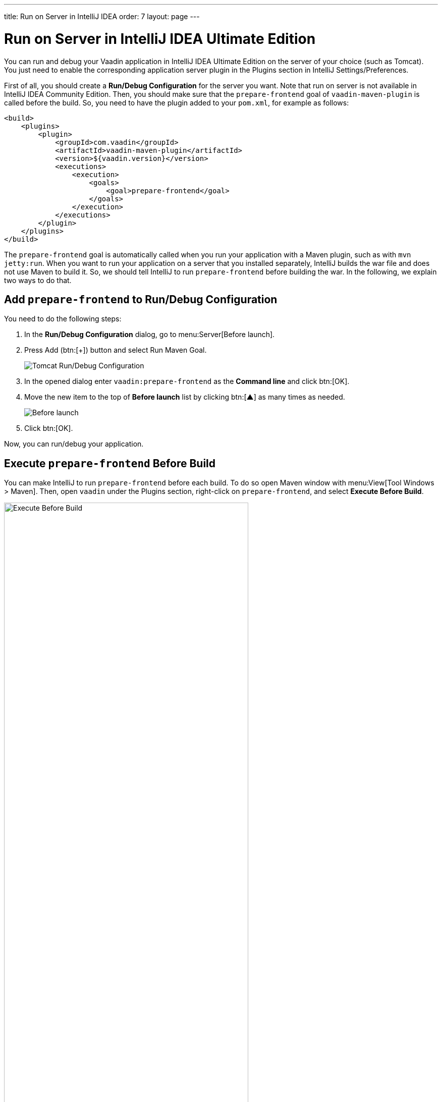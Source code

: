---
title: Run on Server in IntelliJ IDEA
order: 7
layout: page
---

= Run on Server in IntelliJ IDEA Ultimate Edition

You can run and debug your Vaadin application in IntelliJ IDEA Ultimate Edition on the server of your choice (such as Tomcat).
ifdef::web[]
You just need to enable the corresponding application server plugin as explained on Jetbrains' documents https://www.jetbrains.com/help/idea/enabling-application-server-integration-plugins.html[here].
endif::[]
ifndef::web[]
You just need to enable the corresponding application server plugin in the Plugins section in IntelliJ Settings/Preferences.
endif::[]

First of all, you should create a *Run/Debug Configuration* for the server you want.
ifdef::web[]
See https://mkyong.com/intellij/intellij-idea-run-debug-web-application-on-tomcat/[IntelliJ IDEA – Run / debug web application on Tomcat] for detailed instructions.
The https://www.jetbrains.com/help/idea/creating-and-editing-run-debug-configurations.html[Jetbrains' documents] on this topic may also be helpful.
endif::[]
Note that run on server is not available in IntelliJ IDEA Community Edition.
Then, you should make sure that the `prepare-frontend` goal of `vaadin-maven-plugin` is called before the build.
So, you need to have the plugin added to your `pom.xml`, for example as follows:

```xml
<build>
    <plugins>
        <plugin>
            <groupId>com.vaadin</groupId>
            <artifactId>vaadin-maven-plugin</artifactId>
            <version>${vaadin.version}</version>
            <executions>
                <execution>
                    <goals>
                        <goal>prepare-frontend</goal>
                    </goals>
                </execution>
            </executions>
        </plugin>
    </plugins>
</build>
```

The `prepare-frontend` goal is automatically called when you run your application with a Maven plugin, such as with `mvn jetty:run`.
When you want to run your application on a server that you installed separately, IntelliJ builds the war file and does not use Maven to build it.
So, we should tell IntelliJ to run `prepare-frontend` before building the war.
In the following, we explain two ways to do that.

== Add `prepare-frontend` to Run/Debug Configuration

You need to do the following steps:

1. In the *Run/Debug Configuration* dialog, go to menu:Server[Before launch].
2. Press Add (btn:[+]) button and select Run Maven Goal.
+
image:images/tomcat9-run-config.png[Tomcat Run/Debug Configuration]
3. In the opened dialog enter `vaadin:prepare-frontend` as the *Command line* and click btn:[OK].
4. Move the new item to the top of *Before launch* list by clicking btn:[▲] as many times as needed.
+
image:images/before-launch-list.png[Before launch]
5. Click btn:[OK].

Now, you can run/debug your application.

== Execute `prepare-frontend` Before Build

You can make IntelliJ to run `prepare-frontend` before each build.
To do so open Maven window with menu:View[Tool Windows > Maven].
Then, open `vaadin` under the Plugins section, right-click on `prepare-frontend`, and select *Execute Before Build*.

image:images/execute-before-build.png[Execute Before Build, width=75%]

[NOTE]
Some application servers, like Weblogic, cache jar files of applications in temp folders.
When you are upgrading the Vaadin version of your application, you may have to clear those folder to make sure that the new jar files are picked up and no conflict occurs.
